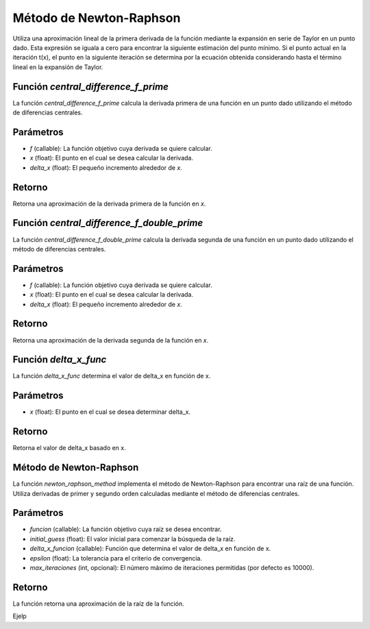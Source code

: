 .. _newton_raphson:

Método de Newton-Raphson
============================================================

Utiliza una aproximación lineal de la primera derivada de la función mediante la expansión en serie de Taylor en un punto dado. Esta expresión se iguala a cero para encontrar la siguiente estimación del punto mínimo. Si el punto actual en la iteración t(x), el punto en la siguiente iteración se determina por la ecuación obtenida considerando hasta el término lineal en la expansión de Taylor.

Función `central_difference_f_prime`
-----------------------------

La función `central_difference_f_prime` calcula la derivada primera de una función en un punto dado utilizando el método de diferencias centrales.

Parámetros
--------

- `f` (callable): La función objetivo cuya derivada se quiere calcular.
- `x` (float): El punto en el cual se desea calcular la derivada.
- `delta_x` (float): El pequeño incremento alrededor de `x`.

Retorno
------

Retorna una aproximación de la derivada primera de la función en `x`.

Función `central_difference_f_double_prime`
---------------------------------

La función `central_difference_f_double_prime` calcula la derivada segunda de una función en un punto dado utilizando el método de diferencias centrales.

Parámetros
--------

- `f` (callable): La función objetivo cuya derivada se quiere calcular.
- `x` (float): El punto en el cual se desea calcular la derivada.
- `delta_x` (float): El pequeño incremento alrededor de `x`.

Retorno
-------

Retorna una aproximación de la derivada segunda de la función en `x`.

Función `delta_x_func`
--------------------

La función `delta_x_func` determina el valor de delta_x en función de x.

Parámetros
------------

- `x` (float): El punto en el cual se desea determinar delta_x.

Retorno
---------

Retorna el valor de delta_x basado en x.

Método de Newton-Raphson
------------------------

La función `newton_raphson_method` implementa el método de Newton-Raphson para encontrar una raíz de una función. Utiliza derivadas de primer y segundo orden calculadas mediante el método de diferencias centrales.

Parámetros
----------

- `funcion` (callable): La función objetivo cuya raíz se desea encontrar.
- `initial_guess` (float): El valor inicial para comenzar la búsqueda de la raíz.
- `delta_x_funcion` (callable): Función que determina el valor de delta_x en función de x.
- `epsilon` (float): La tolerancia para el criterio de convergencia.
- `max_iteraciones` (int, opcional): El número máximo de iteraciones permitidas (por defecto es 10000).

Retorno
-------

La función retorna una aproximación de la raíz de la función.

Ejelp